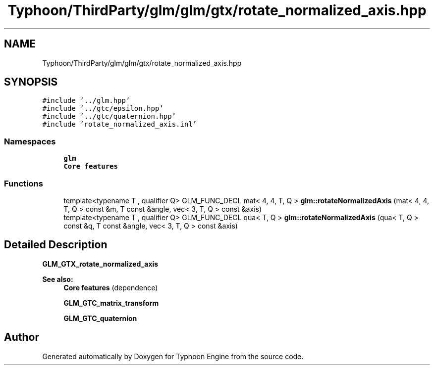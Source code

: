 .TH "Typhoon/ThirdParty/glm/glm/gtx/rotate_normalized_axis.hpp" 3 "Sat Jul 20 2019" "Version 0.1" "Typhoon Engine" \" -*- nroff -*-
.ad l
.nh
.SH NAME
Typhoon/ThirdParty/glm/glm/gtx/rotate_normalized_axis.hpp
.SH SYNOPSIS
.br
.PP
\fC#include '\&.\&./glm\&.hpp'\fP
.br
\fC#include '\&.\&./gtc/epsilon\&.hpp'\fP
.br
\fC#include '\&.\&./gtc/quaternion\&.hpp'\fP
.br
\fC#include 'rotate_normalized_axis\&.inl'\fP
.br

.SS "Namespaces"

.in +1c
.ti -1c
.RI " \fBglm\fP"
.br
.RI "\fBCore features\fP "
.in -1c
.SS "Functions"

.in +1c
.ti -1c
.RI "template<typename T , qualifier Q> GLM_FUNC_DECL mat< 4, 4, T, Q > \fBglm::rotateNormalizedAxis\fP (mat< 4, 4, T, Q > const &m, T const &angle, vec< 3, T, Q > const &axis)"
.br
.ti -1c
.RI "template<typename T , qualifier Q> GLM_FUNC_DECL qua< T, Q > \fBglm::rotateNormalizedAxis\fP (qua< T, Q > const &q, T const &angle, vec< 3, T, Q > const &axis)"
.br
.in -1c
.SH "Detailed Description"
.PP 
\fBGLM_GTX_rotate_normalized_axis\fP
.PP
\fBSee also:\fP
.RS 4
\fBCore features\fP (dependence) 
.PP
\fBGLM_GTC_matrix_transform\fP 
.PP
\fBGLM_GTC_quaternion\fP 
.RE
.PP

.SH "Author"
.PP 
Generated automatically by Doxygen for Typhoon Engine from the source code\&.
